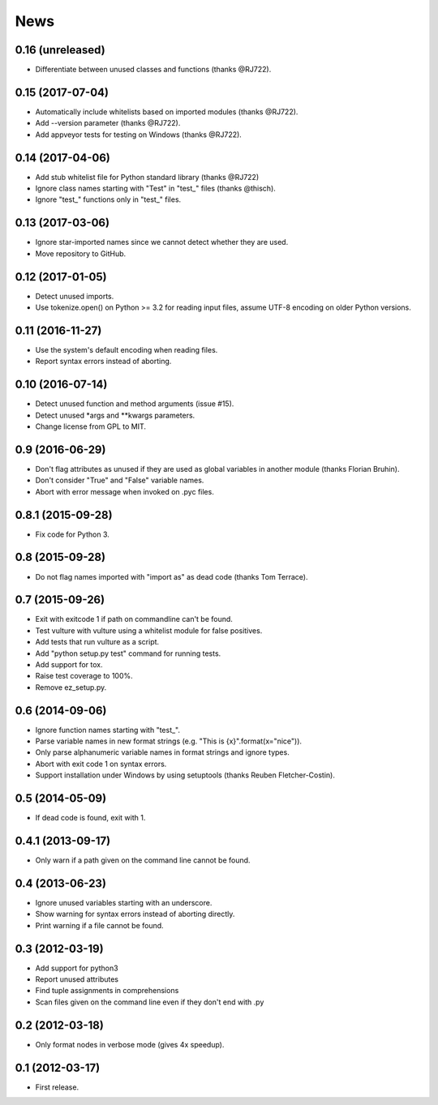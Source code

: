 News
====

0.16 (unreleased)
-----------------
* Differentiate between unused classes and functions (thanks @RJ722).


0.15 (2017-07-04)
-----------------
* Automatically include whitelists based on imported modules (thanks @RJ722).
* Add --version parameter (thanks @RJ722).
* Add appveyor tests for testing on Windows (thanks @RJ722).


0.14 (2017-04-06)
-----------------
* Add stub whitelist file for Python standard library (thanks @RJ722)
* Ignore class names starting with "Test" in "test\_" files (thanks @thisch).
* Ignore "test\_" functions only in "test\_" files.


0.13 (2017-03-06)
-----------------
* Ignore star-imported names since we cannot detect whether they are used.
* Move repository to GitHub.


0.12 (2017-01-05)
-----------------
* Detect unused imports.
* Use tokenize.open() on Python >= 3.2 for reading input files, assume
  UTF-8 encoding on older Python versions.


0.11 (2016-11-27)
-----------------
* Use the system's default encoding when reading files.
* Report syntax errors instead of aborting.


0.10 (2016-07-14)
-----------------
* Detect unused function and method arguments (issue #15).
* Detect unused \*args and \*\*kwargs parameters.
* Change license from GPL to MIT.


0.9 (2016-06-29)
----------------
* Don't flag attributes as unused if they are used as global variables
  in another module (thanks Florian Bruhin).
* Don't consider "True" and "False" variable names.
* Abort with error message when invoked on .pyc files.


0.8.1 (2015-09-28)
------------------
* Fix code for Python 3.


0.8 (2015-09-28)
----------------
* Do not flag names imported with "import as" as dead code (thanks Tom Terrace).


0.7 (2015-09-26)
----------------
* Exit with exitcode 1 if path on commandline can't be found.
* Test vulture with vulture using a whitelist module for false positives.
* Add tests that run vulture as a script.
* Add "python setup.py test" command for running tests.
* Add support for tox.
* Raise test coverage to 100%.
* Remove ez_setup.py.


0.6 (2014-09-06)
----------------
* Ignore function names starting with "test\_".
* Parse variable names in new format strings (e.g. "This is {x}".format(x="nice")).
* Only parse alphanumeric variable names in format strings and ignore types.
* Abort with exit code 1 on syntax errors.
* Support installation under Windows by using setuptools (thanks Reuben Fletcher-Costin).


0.5 (2014-05-09)
----------------
* If dead code is found, exit with 1.


0.4.1 (2013-09-17)
------------------
* Only warn if a path given on the command line cannot be found.


0.4 (2013-06-23)
----------------
* Ignore unused variables starting with an underscore.
* Show warning for syntax errors instead of aborting directly.
* Print warning if a file cannot be found.


0.3 (2012-03-19)
----------------
* Add support for python3
* Report unused attributes
* Find tuple assignments in comprehensions
* Scan files given on the command line even if they don't end with .py


0.2 (2012-03-18)
----------------
* Only format nodes in verbose mode (gives 4x speedup).


0.1 (2012-03-17)
----------------
* First release.
